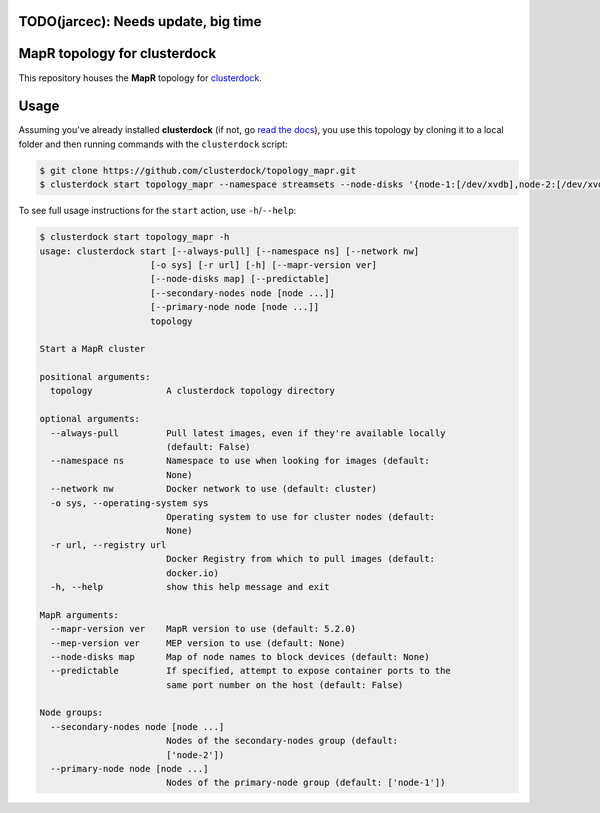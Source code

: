 TODO(jarcec): Needs update, big time
=============================
MapR topology for clusterdock
=============================

This repository houses the **MapR** topology for `clusterdock`_.

.. _clusterdock: https://github.com/clusterdock/clusterdock

Usage
=====

Assuming you've already installed **clusterdock** (if not, go `read the docs`_),
you use this topology by cloning it to a local folder and then running commands
with the ``clusterdock`` script:

.. _read the docs: http://clusterdock.readthedocs.io/en/latest/

.. code-block:: console

    $ git clone https://github.com/clusterdock/topology_mapr.git
    $ clusterdock start topology_mapr --namespace streamsets --node-disks '{node-1:[/dev/xvdb],node-2:[/dev/xvdc]}' --predictable --mapr-version 5.2.2 --mep-version 3.0.1

To see full usage instructions for the ``start`` action, use ``-h``/``--help``:                                                 

.. code-block:: console

    $ clusterdock start topology_mapr -h
    usage: clusterdock start [--always-pull] [--namespace ns] [--network nw]
                         [-o sys] [-r url] [-h] [--mapr-version ver]
                         [--node-disks map] [--predictable]
                         [--secondary-nodes node [node ...]]
                         [--primary-node node [node ...]]
                         topology

    Start a MapR cluster
    
    positional arguments:
      topology              A clusterdock topology directory
    
    optional arguments:
      --always-pull         Pull latest images, even if they're available locally
                            (default: False)
      --namespace ns        Namespace to use when looking for images (default:
                            None)
      --network nw          Docker network to use (default: cluster)
      -o sys, --operating-system sys
                            Operating system to use for cluster nodes (default:
                            None)
      -r url, --registry url
                            Docker Registry from which to pull images (default:
                            docker.io)
      -h, --help            show this help message and exit
    
    MapR arguments:
      --mapr-version ver    MapR version to use (default: 5.2.0)
      --mep-version ver     MEP version to use (default: None)
      --node-disks map      Map of node names to block devices (default: None)
      --predictable         If specified, attempt to expose container ports to the
                            same port number on the host (default: False)
    
    Node groups:
      --secondary-nodes node [node ...]
                            Nodes of the secondary-nodes group (default:
                            ['node-2'])
      --primary-node node [node ...]
                            Nodes of the primary-node group (default: ['node-1'])
